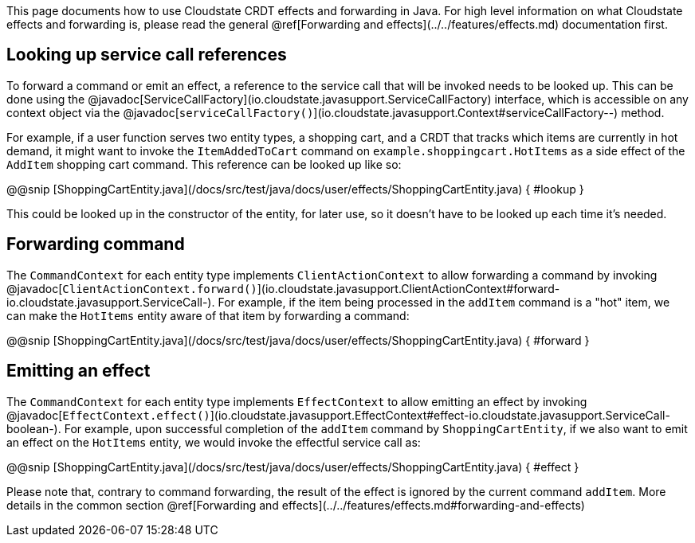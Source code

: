 

This page documents how to use Cloudstate CRDT effects and forwarding in Java. For high level information on what Cloudstate effects and forwarding is, please read the general @ref[Forwarding and effects](../../features/effects.md) documentation first.

## Looking up service call references

To forward a command or emit an effect, a reference to the service call that will be invoked needs to be looked up. This can be done using the @javadoc[ServiceCallFactory](io.cloudstate.javasupport.ServiceCallFactory) interface, which is accessible on any context object via the @javadoc[`serviceCallFactory()`](io.cloudstate.javasupport.Context#serviceCallFactory--) method.

For example, if a user function serves two entity types, a shopping cart, and a CRDT that tracks which items are currently in hot demand, it might want to invoke the `ItemAddedToCart` command on `example.shoppingcart.HotItems` as a side effect of the `AddItem` shopping cart command. This reference can be looked up like so:

@@snip [ShoppingCartEntity.java](/docs/src/test/java/docs/user/effects/ShoppingCartEntity.java) { #lookup }

This could be looked up in the constructor of the entity, for later use, so it doesn't have to be looked up each time it's needed.

## Forwarding command

The `CommandContext` for each entity type implements `ClientActionContext` to allow forwarding a command by invoking @javadoc[`ClientActionContext.forward()`](io.cloudstate.javasupport.ClientActionContext#forward-io.cloudstate.javasupport.ServiceCall-). For example, if the item being processed in the `addItem` command is a "hot" item, we can make the `HotItems` entity aware of that item by forwarding a command:

@@snip [ShoppingCartEntity.java](/docs/src/test/java/docs/user/effects/ShoppingCartEntity.java) { #forward }

## Emitting an effect

The `CommandContext` for each entity type implements `EffectContext` to allow emitting an effect by invoking @javadoc[`EffectContext.effect()`](io.cloudstate.javasupport.EffectContext#effect-io.cloudstate.javasupport.ServiceCall-boolean-). For example, upon successful completion of the `addItem` command by `ShoppingCartEntity`, if we also want to emit an effect on the `HotItems` entity, we would invoke the effectful service call as:

@@snip [ShoppingCartEntity.java](/docs/src/test/java/docs/user/effects/ShoppingCartEntity.java) { #effect }

Please note that, contrary to command forwarding, the result of the effect is ignored by the current command `addItem`. More details in the common section @ref[Forwarding and effects](../../features/effects.md#forwarding-and-effects)
